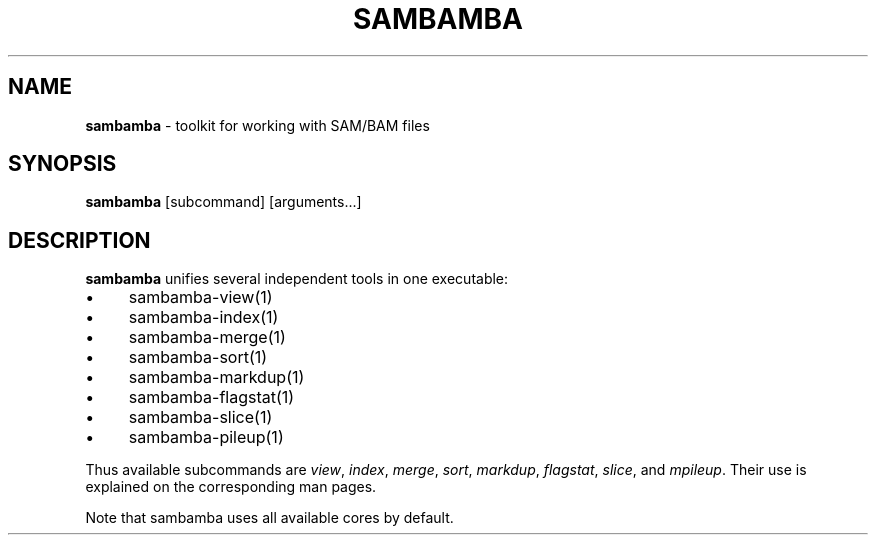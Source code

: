 .\" generated with Ronn/v0.7.3
.\" http://github.com/rtomayko/ronn/tree/0.7.3
.
.TH "SAMBAMBA" "1" "February 2015-2020" "" ""
.
.SH "NAME"
\fBsambamba\fR \- toolkit for working with SAM/BAM files
.
.SH "SYNOPSIS"
\fBsambamba\fR [subcommand] [arguments\.\.\.]
.
.SH "DESCRIPTION"
\fBsambamba\fR unifies several independent tools in one executable:
.
.IP "\(bu" 4
sambamba\-view(1)
.
.IP "\(bu" 4
sambamba\-index(1)
.
.IP "\(bu" 4
sambamba\-merge(1)
.
.IP "\(bu" 4
sambamba\-sort(1)
.
.IP "\(bu" 4
sambamba\-markdup(1)
.
.IP "\(bu" 4
sambamba\-flagstat(1)
.
.IP "\(bu" 4
sambamba\-slice(1)
.
.IP "\(bu" 4
sambamba\-pileup(1)
.
.IP "" 0
.
.P
Thus available subcommands are \fIview\fR, \fIindex\fR, \fImerge\fR, \fIsort\fR, \fImarkdup\fR, \fIflagstat\fR, \fIslice\fR, and \fImpileup\fR\. Their use is explained on the corresponding man pages\.
.
.P
Note that sambamba uses all available cores by default\.
